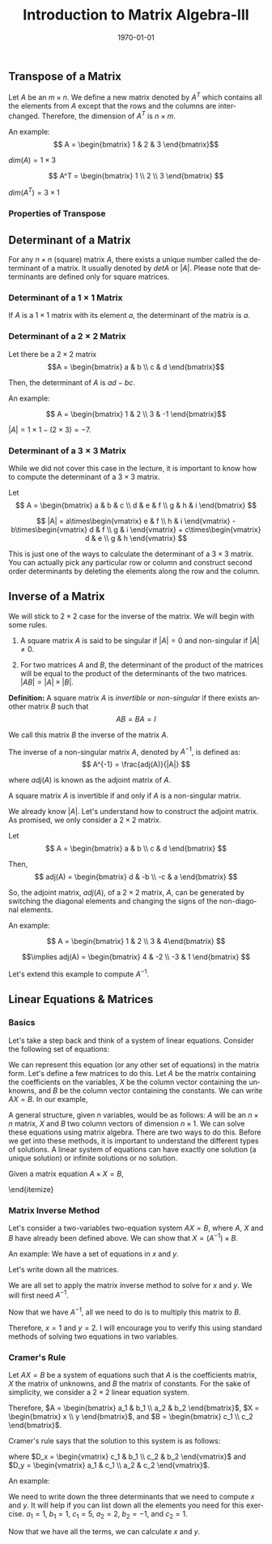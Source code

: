 #+TITLE: Introduction to Matrix Algebra-III
#+DATE: \today
#+LANGUAGE: en
#+OPTIONS: toc:nil
#+LATEX_CLASS: article
#+LATEX_COMPILER: xelatex -shell-escape

#+LATEX_HEADER: \usepackage{fontspec}
#+LATEX_HEADER: \setmainfont{TeX Gyre Pagella}
#+LATEX_HEADER: \usepackage{amsmath,amssymb,caption, gensymb, subcaption, tfrupee, tikz, xcolor}
#+LATEX_HEADER: \usepackage[backend=biber,style=authoryear-comp]{biblatex}
#+LATEX_HEADER: \addbibresource{references.bib}
#+LATEX_HEADER: \usepackage{geometry}
#+LATEX_HEADER: \geometry{margin=1in}
#+LATEX_HEADER: \usetikzlibrary{arrows.meta,patterns,positioning}
#+LATEX_HEADER: \definecolor{cbblue}{rgb}{0.0, 0.6, 0.9}
#+LATEX_HEADER: \definecolor{cbcyan}{rgb}{0.35, 0.7, 0.9}
#+LATEX_HEADER: \definecolor{cbred}{rgb}{0.8, 0.4, 0.0}
#+LATEX_HEADER: \definecolor{cbpurple}{rgb}{0.6, 0.6, 0.8}
#+LATEX_HEADER: \definecolor{cbolive}{rgb}{0.6, 0.7, 0}


** Transpose of a Matrix

Let $A$ be an $m\times{n}$. We define a new matrix denoted by $A^{T}$ which contains all the elements from $A$ except that the rows and the columns are interchanged. Therefore, the dimension of $A^{T}$ is $n\times{m}$.

An example:
\[ A = \begin{bmatrix} 1 & 2 & 3 \end{bmatrix}\]

$dim(A) = 1\times{3}$

\[ A^T = \begin{bmatrix} 1 \\ 2 \\ 3 \end{bmatrix} \]

$dim(A^T) = 3\times{1}$


*** Properties of Transpose
\begin{itemize}

\item[1] $(A^T)^{T} = A$ (the transpose of the transpose of a matrix is the original matrix).

\item[2] $(A^T + B^T) = (A + B)^{T}$.

\item[3] For any scalar $k$, $(kA)^{T} = kA^{T}$.

\item[4] For any two matrices $A$ and $B$ such that matrix multiplication is possible, $(AB)^{T} = B^T\times{A^T}$.

\end{itemize}

** Determinant of a Matrix

For any $n\times{n}$ (square) matrix $A$, there exists a unique number called the determinant of a matrix. It usually denoted by $det A$ or $|A|$.
Please note that determinants are defined only for square matrices.

*** Determinant of a $1\times{1}$ Matrix
If $A$ is a $1\times{1}$ matrix with its element $a$, the determinant of the matrix is $a$.

*** Determinant of a $2\times{2}$ Matrix

Let there be a $2\times{2}$ matrix
\[A = \begin{bmatrix} a & b \\ c & d \end{bmatrix}\]

Then, the determinant of $A$ is $ad - bc$.

An example:

\[ A = \begin{bmatrix} 1 & 2 \\ 3 & -1 \end{bmatrix}\]

$|A| = 1\times{1} - (2\times{3}) = -7$.

*** Determinant of a $3\times{3}$ Matrix

While we did not cover this case in the lecture, it is important to know how to compute the determinant of a $3\times{3}$ matrix.

Let
\[ A = \begin{bmatrix} a & b & c \\ d & e & f \\ g & h & i \end{bmatrix} \]

\[ |A| = a\times\begin{vmatrix} e & f \\ h & i \end{vmatrix} - b\times\begin{vmatrix} d & f \\ g & i \end{vmatrix} + c\times\begin{vmatrix} d & e \\ g & h \end{vmatrix} \]

This is just one of the ways to calculate the determinant of a $3\times{3}$ matrix. You can actually pick any particular row or column and construct second order determinants by deleting the elements along the row and the column.





** Inverse of a Matrix

We will stick to $2\times{2}$ case for the inverse of the matrix. We will begin with some rules.

1. A square matrix $A$ is said to be singular if $|A| = 0$ and non-singular if $|A| \neq 0$.

2. For two matrices $A$ and $B$, the determinant of the product of the matrices will be equal to the product of the determinants of the two matrices.
   $|AB| = |A|\times|B|$.

\textbf{Definition:} A square matrix $A$ is \textit{invertible} or \textit{non-singular} if there exists another matrix $B$ such that
\[ AB = BA = I \]

We call this matrix $B$ the inverse of the matrix $A$.

The inverse of a non-singular matrix $A$, denoted by $A^{-1}$, is defined as:
\[ A^{-1} = \frac{adj(A)}{|A|} \]

where $adj(A)$ is known as the adjoint matrix of $A$.

A square matrix $A$ is invertible if and only if $A$ is a non-singular matrix.

We already know $|A|$. Let's understand how to construct the adjoint matrix. As promised, we only consider a $2\times{2}$ matrix.

Let \[ A = \begin{bmatrix} a & b \\ c & d \end{bmatrix} \]

Then, \[ adj(A) = \begin{bmatrix} d & -b \\ -c & a \end{bmatrix} \]

So, the adjoint matrix, $adj(A)$, of a $2\times{2}$ matrix, $A$,  can be generated by switching the diagonal elements and changing the signs of the non-diagonal elements.

An example:

\[ A = \begin{bmatrix} 1 & 2 \\ 3 & 4\end{bmatrix}  \]


\[\implies  adj(A) = \begin{bmatrix} 4 & -2 \\ -3 & 1 \end{bmatrix} \]


Let's extend this example to compute $A^{-1}$.

\begin{align*}
A^{-1} &= \frac{adj(A)}{|A|} \\ |A| &= 1\times{4} - 2\times{3} = -2 \\
A^{-1} &= \frac{1}{-2}\begin{bmatrix} 4 & - 2 \\ -3 & 1 \end{bmatrix} \tag{since we already know $adj(A)$.} \\
A^{-1} &= \begin{bmatrix} \dfrac{-1}{2}\times 4 & \dfrac{-1}{2}\times(-2) \\[6pt] \dfrac{-1}{2}\times(-3) & \dfrac{-1}{2}\times{1} \end{bmatrix} \tag{this step follows the rule of scalar multiplication} \\
A^{-1} &= \begin{bmatrix} -2 & 1 \\[6pt] \dfrac{3}{2} & \dfrac{-1}{2} \end{bmatrix}
\end{align*}

** Linear Equations & Matrices

*** Basics

Let's take a step back and think of a system of linear equations. Consider the following set of equations:
\begin{align*}
2x + y &= 4 \\
x - 2y &= -3 
\end{align*}

We can represent this equation  (or any other set of equations) in the matrix form.
Let's define a few matrices to do this. Let $A$ be the matrix containing the coefficients on the variables, $X$ be the column vector  containing the unknowns, and $B$ be the column vector containing the constants.
We can write $AX = B$. In our example,
\begin{align*}
A &= \begin{bmatrix} 2 & 1 \\ 1 & - 2 \end{bmatrix} \\
X &= \begin{bmatrix} x \\ y \end{bmatrix} \\
B &= \begin{bmatrix} 4 \\ -3 \end{bmatrix}
\end{align*}

A general structure, given $n$ variables,  would be as follows: $A$ will be an $n\times{n}$ matrix, $X$ and $B$ two column vectors of dimension $n\times{1}$.  
We can solve these equations using matrix algebra. There are two ways to do this. Before we get into these methods, it is important to understand the different types of solutions. A linear system of equations can have exactly one solution (a unique solution) or  infinite solutions or no solution.

Given a matrix equation $A\times{X} = B$,
\begin{itemize}
\item When $|A| \neq 0$, there exists a unique solution.
\item When $|A| = 0$, it can either mean infinitely many solutions or no solutions.
     \begin{itemize}
     \item If $adj(A)\times{B}$ is not a zero matrix, then we have no solution.
     \item If $adj(A)\times{B}$ is a zero matrix, we may have infinitely many solutions.
     \end{itemize}
\end{itemize}

*** Matrix Inverse Method
Let's consider a two-variables two-equation system $AX = B$, where $A$, $X$ and $B$ have already been defined above.
We can show that $X = (A^{-1})\times{B}$.
\begin{align*}
AX &= B \\
(A^{-1})AX &= (A^{-1})\times{B} \tag{multiplying $A^{-1}$ to both sides} \\
(A^{-1}A)X &= A^{-1}\times{B}   \tag{since we know that matrix multiplication is associative} \\
IX &= A^{-1}\times{B}           \tag{since $A^{-1}\times{A} = I$} \\
X &= A^{-1}\times{B}            \tag{multiplying identity matrix to a matrix yields the matrix itself}
\end{align*}


An example: We have a set of equations in $x$ and $y$.
\begin{align*}
2x + y &= 4 \\
x - 2y &= -3 
\end{align*}

Let's write down all the matrices.
\begin{align*}
A &= \begin{bmatrix} 2 & 1 \\ 1 & - 2 \end{bmatrix} \\
X &= \begin{bmatrix} x \\ y \end{bmatrix} \\
B &= \begin{bmatrix} 4 \\ -3 \end{bmatrix}
\end{align*}

We are all set to apply the matrix inverse method to solve for $x$ and $y$. We will first need $A^{-1}$.
\begin{align*}
A &= \begin{bmatrix} 2 & 1 \\ 1 & -2 \end{bmatrix} \\
|A| &= 2\times{-2} - (1\times{1}) = -5 \\
adj(A) &= \begin{bmatrix} -2 & -1 \\ -1 & 2 \end{bmatrix} \\
A^{-1} &= \frac{-1}{5}\begin{bmatrix} -2 & -1 \\ -1 & 2 \end{bmatrix} \\
A^{-1} &= \begin{bmatrix} \dfrac{-1}{5}\times{-2} & \dfrac{-1}{5}\times{-1} \\[6pt] \dfrac{-1}{5}\times{-1} & \dfrac{-1}{5}\times{2} \end{bmatrix} \\
A^{-1} &= \begin{bmatrix} \dfrac{2}{5} & \dfrac{1}{5} \\[6pt] \dfrac{1}{5} & \dfrac{-2}{5} \end{bmatrix}
\end{align*}

Now that we have $A^{-1}$, all we need to do is to multiply this matrix to $B$.
\begin{align*}
X &= A^{-1}\times{B} \\
X &= \begin{bmatrix} \dfrac{2}{5} & \dfrac{1}{5} \\[6pt] \dfrac{1}{5} & \dfrac{-2}{5} \end{bmatrix} \times \begin{bmatrix} 4 \\ -3 \end{bmatrix}  \\[2pt]
X &= \begin{bmatrix} \dfrac{2}{5}\times{4} + \dfrac{1}{5}\times{-3} \\[6pt]  \dfrac{1}{5}\times{4} + \dfrac{-2}{5}\times{-3} \end{bmatrix} \\
X &= \begin{bmatrix} \dfrac{8}{5} + \dfrac{-3}{5} \\[6pt] \dfrac{4}{5} + \dfrac{6}{5} \end{bmatrix} \\[2pt]
X &= \begin{bmatrix} \dfrac{8 - 3}{5} \\[6pt] \dfrac{4 + 6}{5} \end{bmatrix} \\[2pt]
X &= \begin{bmatrix} \dfrac{5}{5} \\[6pt] \dfrac{10}{5} \end{bmatrix} \\[2pt]
X &= \begin{bmatrix} 1 \\ 2 \end{bmatrix}
\end{align*}

Therefore, $x = 1$ and $y = 2$. I will encourage you to verify this using standard methods of solving two equations in two variables.

\clearpage\newpage
*** Cramer's Rule
Let $AX = B$ be a system of equations such that $A$ is the coefficients matrix, $X$ the matrix of unknowns, and $B$ the matrix of constants. For the sake of simplicity, we consider a $2\times{2}$ linear equation system.

\begin{align*}
a_{1}x + b_{1}y &= c_1 \\
a_{2}x + b_{2}y &= c_2
\end{align*}

Therefore, $A = \begin{bmatrix} a_1 & b_1 \\ a_2 & b_2 \end{bmatrix}$, $X = \begin{bmatrix} x \\ y \end{bmatrix}$, and $B = \begin{bmatrix} c_1 \\ c_2 \end{bmatrix}$.

Cramer's rule says that the solution to this system is as follows:

\begin{align*}
x &= \frac{D_{x}}{|A|} \\
y &= \frac{D_{y}}{|A|}
\end{align*}

where $D_x = \begin{vmatrix} c_1 & b_1 \\ c_2 & b_2 \end{vmatrix}$ and $D_y = \begin{vmatrix} a_1 & c_1 \\ a_2 & c_2 \end{vmatrix}$.

An example:

\begin{align*}
x + y &= 5 \\
2x - y &= 1
\end{align*}

We need to write down the three determinants that we need to compute $x$ and $y$.
It will help if you can list down all the elements you need for this exercise.
$a_1 = 1$, $b_1 = 1$, $c_1 = 5$, $a_2 = 2$, $b_2 = -1$, and $c_2 = 1$.
\begin{itemize}
\item $|A| = \begin{vmatrix} 1 & 1 \\ 2 & -1 \end{vmatrix} = -3$
\item $D_x = \begin{vmatrix} 5 & 1 \\ 1 & -1 \end{vmatrix} = -6$
\item $D_y = \begin{vmatrix} 1 & 5 \\ 2 & 1 \end{vmatrix} = -9$
\end{itemize}

Now that we have all the terms, we can calculate $x$ and $y$.
\begin{align*}
x &= \frac{D_x}{|A|} = \dfrac{-6}{-3} = 2 \\
y &= \frac{D_y}{|A|} = \dfrac{-9}{-3} = 3
\end{align*}

